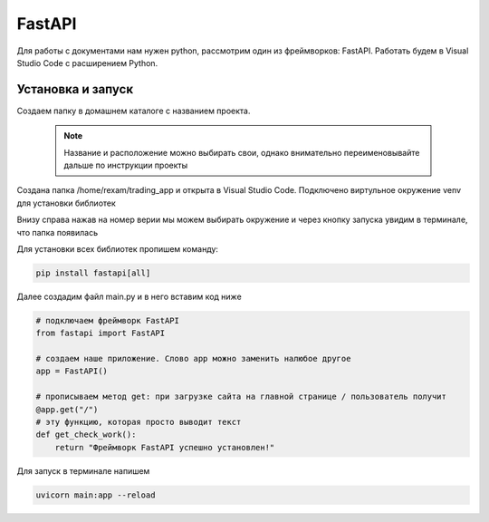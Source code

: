 FastAPI
=========

Для работы с документами нам нужен python, рассмотрим один из фреймворков: FastAPI. Работать будем в Visual Studio Code с расширением Python. 

Установка и запуск
-------------------

Создаем папку в домашнем каталоге с названием проекта.

 .. note::
   Название и расположение можно выбирать свои, однако внимательно переименовывайте дальше по инструкции проекты

Создана папка /home/rexam/trading_app и открыта в Visual Studio Code. Подключено виртульное окружение venv для установки библиотек


.. image:: /_static/vs01api.png
   :alt: vs01api
   :width: 700

Внизу справа нажав на номер верии мы можем выбирать окружение и через кнопку запуска увидим в терминале, что папка появилась

.. image:: /_static/venv.png
   :alt: venv
   :width: 700

Для установки всех библиотек пропишем команду:

.. code-block:: console

 pip install fastapi[all]

Далее создадим файл main.py и в него вставим код ниже 

.. code-block:: Python

 # подключаем фреймворк FastAPI
 from fastapi import FastAPI
 
 # создаем наше приложение. Слово app можно заменить налюбое другое
 app = FastAPI()
 
 # прописываем метод get: при загрузке сайта на главной странице / пользователь получит
 @app.get("/")
 # эту функцию, которая просто выводит текст
 def get_check_work():
     return "Фреймворк FastAPI успешно установлен!"
 
Для запуск в терминале напишем

.. code-block:: console

 uvicorn main:app --reload

.. image:: /_static/hello.png
   :alt: hello
   :width: 700

.. autosummary::
   :toctree: generated

   lumache

